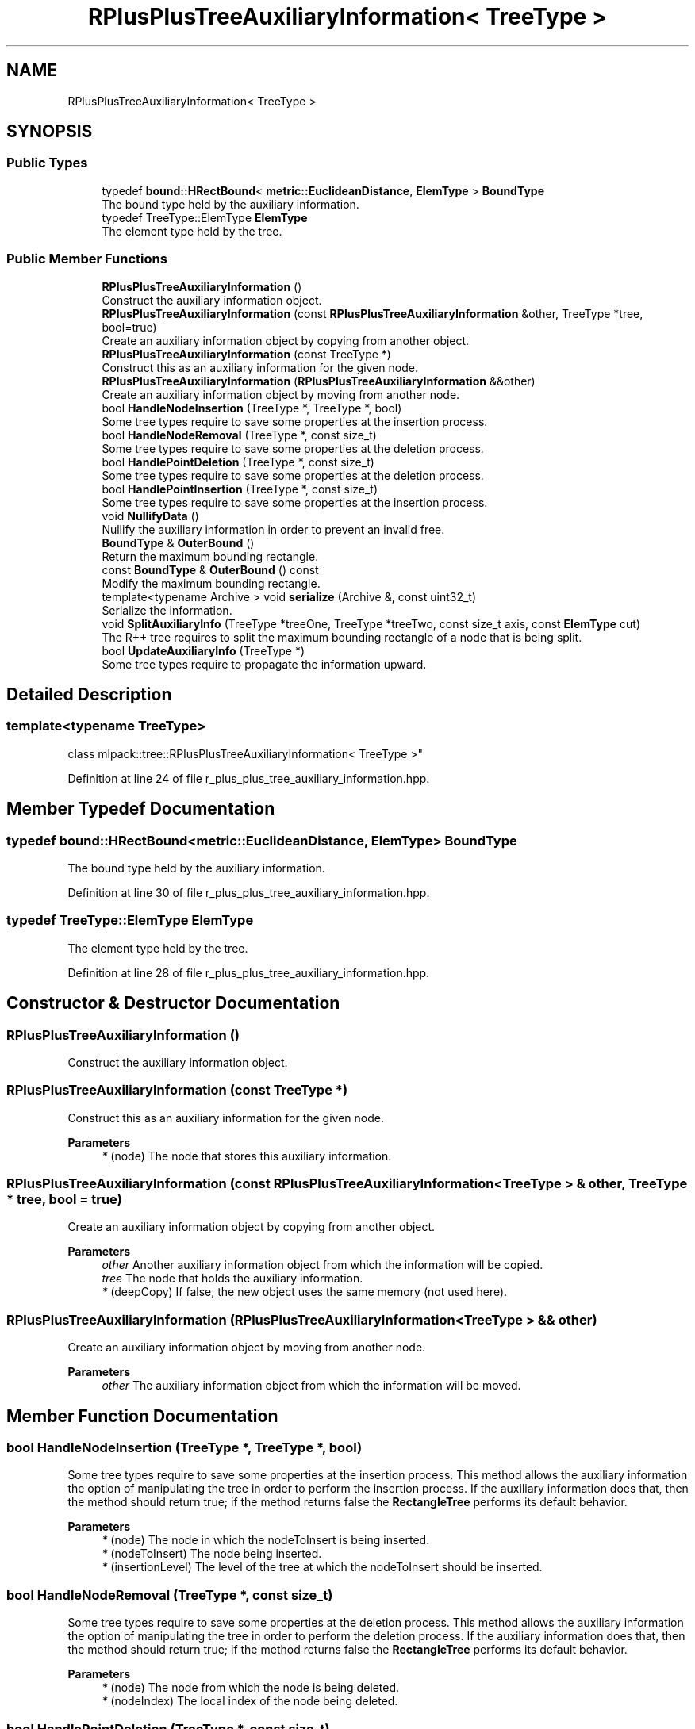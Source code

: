 .TH "RPlusPlusTreeAuxiliaryInformation< TreeType >" 3 "Sun Jun 20 2021" "Version 3.4.2" "mlpack" \" -*- nroff -*-
.ad l
.nh
.SH NAME
RPlusPlusTreeAuxiliaryInformation< TreeType >
.SH SYNOPSIS
.br
.PP
.SS "Public Types"

.in +1c
.ti -1c
.RI "typedef \fBbound::HRectBound\fP< \fBmetric::EuclideanDistance\fP, \fBElemType\fP > \fBBoundType\fP"
.br
.RI "The bound type held by the auxiliary information\&. "
.ti -1c
.RI "typedef TreeType::ElemType \fBElemType\fP"
.br
.RI "The element type held by the tree\&. "
.in -1c
.SS "Public Member Functions"

.in +1c
.ti -1c
.RI "\fBRPlusPlusTreeAuxiliaryInformation\fP ()"
.br
.RI "Construct the auxiliary information object\&. "
.ti -1c
.RI "\fBRPlusPlusTreeAuxiliaryInformation\fP (const \fBRPlusPlusTreeAuxiliaryInformation\fP &other, TreeType *tree, bool=true)"
.br
.RI "Create an auxiliary information object by copying from another object\&. "
.ti -1c
.RI "\fBRPlusPlusTreeAuxiliaryInformation\fP (const TreeType *)"
.br
.RI "Construct this as an auxiliary information for the given node\&. "
.ti -1c
.RI "\fBRPlusPlusTreeAuxiliaryInformation\fP (\fBRPlusPlusTreeAuxiliaryInformation\fP &&other)"
.br
.RI "Create an auxiliary information object by moving from another node\&. "
.ti -1c
.RI "bool \fBHandleNodeInsertion\fP (TreeType *, TreeType *, bool)"
.br
.RI "Some tree types require to save some properties at the insertion process\&. "
.ti -1c
.RI "bool \fBHandleNodeRemoval\fP (TreeType *, const size_t)"
.br
.RI "Some tree types require to save some properties at the deletion process\&. "
.ti -1c
.RI "bool \fBHandlePointDeletion\fP (TreeType *, const size_t)"
.br
.RI "Some tree types require to save some properties at the deletion process\&. "
.ti -1c
.RI "bool \fBHandlePointInsertion\fP (TreeType *, const size_t)"
.br
.RI "Some tree types require to save some properties at the insertion process\&. "
.ti -1c
.RI "void \fBNullifyData\fP ()"
.br
.RI "Nullify the auxiliary information in order to prevent an invalid free\&. "
.ti -1c
.RI "\fBBoundType\fP & \fBOuterBound\fP ()"
.br
.RI "Return the maximum bounding rectangle\&. "
.ti -1c
.RI "const \fBBoundType\fP & \fBOuterBound\fP () const"
.br
.RI "Modify the maximum bounding rectangle\&. "
.ti -1c
.RI "template<typename Archive > void \fBserialize\fP (Archive &, const uint32_t)"
.br
.RI "Serialize the information\&. "
.ti -1c
.RI "void \fBSplitAuxiliaryInfo\fP (TreeType *treeOne, TreeType *treeTwo, const size_t axis, const \fBElemType\fP cut)"
.br
.RI "The R++ tree requires to split the maximum bounding rectangle of a node that is being split\&. "
.ti -1c
.RI "bool \fBUpdateAuxiliaryInfo\fP (TreeType *)"
.br
.RI "Some tree types require to propagate the information upward\&. "
.in -1c
.SH "Detailed Description"
.PP 

.SS "template<typename TreeType>
.br
class mlpack::tree::RPlusPlusTreeAuxiliaryInformation< TreeType >"

.PP
Definition at line 24 of file r_plus_plus_tree_auxiliary_information\&.hpp\&.
.SH "Member Typedef Documentation"
.PP 
.SS "typedef \fBbound::HRectBound\fP<\fBmetric::EuclideanDistance\fP, \fBElemType\fP> \fBBoundType\fP"

.PP
The bound type held by the auxiliary information\&. 
.PP
Definition at line 30 of file r_plus_plus_tree_auxiliary_information\&.hpp\&.
.SS "typedef TreeType::ElemType \fBElemType\fP"

.PP
The element type held by the tree\&. 
.PP
Definition at line 28 of file r_plus_plus_tree_auxiliary_information\&.hpp\&.
.SH "Constructor & Destructor Documentation"
.PP 
.SS "\fBRPlusPlusTreeAuxiliaryInformation\fP ()"

.PP
Construct the auxiliary information object\&. 
.SS "\fBRPlusPlusTreeAuxiliaryInformation\fP (const TreeType *)"

.PP
Construct this as an auxiliary information for the given node\&. 
.PP
\fBParameters\fP
.RS 4
\fI*\fP (node) The node that stores this auxiliary information\&. 
.RE
.PP

.SS "\fBRPlusPlusTreeAuxiliaryInformation\fP (const \fBRPlusPlusTreeAuxiliaryInformation\fP< TreeType > & other, TreeType * tree, bool = \fCtrue\fP)"

.PP
Create an auxiliary information object by copying from another object\&. 
.PP
\fBParameters\fP
.RS 4
\fIother\fP Another auxiliary information object from which the information will be copied\&. 
.br
\fItree\fP The node that holds the auxiliary information\&. 
.br
\fI*\fP (deepCopy) If false, the new object uses the same memory (not used here)\&. 
.RE
.PP

.SS "\fBRPlusPlusTreeAuxiliaryInformation\fP (\fBRPlusPlusTreeAuxiliaryInformation\fP< TreeType > && other)"

.PP
Create an auxiliary information object by moving from another node\&. 
.PP
\fBParameters\fP
.RS 4
\fIother\fP The auxiliary information object from which the information will be moved\&. 
.RE
.PP

.SH "Member Function Documentation"
.PP 
.SS "bool HandleNodeInsertion (TreeType *, TreeType *, bool)"

.PP
Some tree types require to save some properties at the insertion process\&. This method allows the auxiliary information the option of manipulating the tree in order to perform the insertion process\&. If the auxiliary information does that, then the method should return true; if the method returns false the \fBRectangleTree\fP performs its default behavior\&.
.PP
\fBParameters\fP
.RS 4
\fI*\fP (node) The node in which the nodeToInsert is being inserted\&. 
.br
\fI*\fP (nodeToInsert) The node being inserted\&. 
.br
\fI*\fP (insertionLevel) The level of the tree at which the nodeToInsert should be inserted\&. 
.RE
.PP

.SS "bool HandleNodeRemoval (TreeType *, const size_t)"

.PP
Some tree types require to save some properties at the deletion process\&. This method allows the auxiliary information the option of manipulating the tree in order to perform the deletion process\&. If the auxiliary information does that, then the method should return true; if the method returns false the \fBRectangleTree\fP performs its default behavior\&.
.PP
\fBParameters\fP
.RS 4
\fI*\fP (node) The node from which the node is being deleted\&. 
.br
\fI*\fP (nodeIndex) The local index of the node being deleted\&. 
.RE
.PP

.SS "bool HandlePointDeletion (TreeType *, const size_t)"

.PP
Some tree types require to save some properties at the deletion process\&. This method allows the auxiliary information the option of manipulating the tree in order to perform the deletion process\&. If the auxiliary information does that, then the method should return true; if the method returns false the \fBRectangleTree\fP performs its default behavior\&.
.PP
\fBParameters\fP
.RS 4
\fI*\fP (node) The node from which the point is being deleted\&. 
.br
\fI*\fP (localIndex) The local index of the point being deleted\&. 
.RE
.PP

.SS "bool HandlePointInsertion (TreeType *, const size_t)"

.PP
Some tree types require to save some properties at the insertion process\&. This method allows the auxiliary information the option of manipulating the tree in order to perform the insertion process\&. If the auxiliary information does that, then the method should return true; if the method returns false the \fBRectangleTree\fP performs its default behavior\&.
.PP
\fBParameters\fP
.RS 4
\fI*\fP (node) The node in which the point is being inserted\&. 
.br
\fI*\fP (point) The global number of the point being inserted\&. 
.RE
.PP

.SS "void NullifyData ()"

.PP
Nullify the auxiliary information in order to prevent an invalid free\&. 
.SS "\fBBoundType\fP& OuterBound ()\fC [inline]\fP"

.PP
Return the maximum bounding rectangle\&. 
.PP
Definition at line 146 of file r_plus_plus_tree_auxiliary_information\&.hpp\&.
.SS "const \fBBoundType\fP& OuterBound () const\fC [inline]\fP"

.PP
Modify the maximum bounding rectangle\&. 
.PP
Definition at line 149 of file r_plus_plus_tree_auxiliary_information\&.hpp\&.
.SS "void serialize (Archive &, const uint32_t)"

.PP
Serialize the information\&. 
.SS "void SplitAuxiliaryInfo (TreeType * treeOne, TreeType * treeTwo, const size_t axis, const \fBElemType\fP cut)"

.PP
The R++ tree requires to split the maximum bounding rectangle of a node that is being split\&. This method is intended for that\&.
.PP
\fBParameters\fP
.RS 4
\fItreeOne\fP The first subtree\&. 
.br
\fItreeTwo\fP The second subtree\&. 
.br
\fIaxis\fP The axis along which the split is performed\&. 
.br
\fIcut\fP The coordinate at which the node is split\&. 
.RE
.PP

.SS "bool UpdateAuxiliaryInfo (TreeType *)"

.PP
Some tree types require to propagate the information upward\&. This method should return false if this is not the case\&. If true is returned, the update will be propagated upward\&.
.PP
\fBParameters\fP
.RS 4
\fI*\fP (node) The node in which the auxiliary information being update\&. 
.RE
.PP


.SH "Author"
.PP 
Generated automatically by Doxygen for mlpack from the source code\&.
